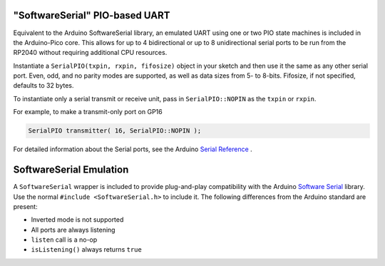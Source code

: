 "SoftwareSerial" PIO-based UART
================================

Equivalent to the Arduino SoftwareSerial library, an emulated UART using
one or two PIO state machines is included in the Arduino-Pico core.  This
allows for up to 4 bidirectional or up to 8 unidirectional serial ports to
be run from the RP2040 without requiring additional CPU resources.

Instantiate a ``SerialPIO(txpin, rxpin, fifosize)`` object in your sketch and then
use it the same as any other serial port.  Even, odd, and no parity modes
are supported, as well as data sizes from 5- to 8-bits.  Fifosize, if not
specified, defaults to 32 bytes.

To instantiate only a serial transmit or receive unit, pass in
``SerialPIO::NOPIN`` as the ``txpin`` or ``rxpin``.

For example, to make a transmit-only port on GP16

.. code:: cpp

        SerialPIO transmitter( 16, SerialPIO::NOPIN );

For detailed information about the Serial ports, see the
Arduino `Serial Reference <https://www.arduino.cc/reference/en/language/functions/communication/serial/>`_ .


SoftwareSerial Emulation
========================
A ``SoftwareSerial`` wrapper is included to provide plug-and-play compatibility
with the Arduino `Software Serial <https://docs.arduino.cc/learn/built-in-libraries/software-serial>`_
library.  Use the normal ``#include <SoftwareSerial.h>`` to include it.   The following
differences from the Arduino standard are present:

* Inverted mode is not supported
* All ports are always listening
* ``listen`` call is a no-op
* ``isListening()`` always returns ``true``
